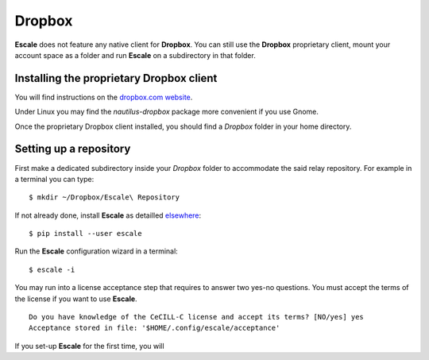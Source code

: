 
Dropbox
-------

|escale| does not feature any native client for |dropbox|. You can still use the |dropbox| proprietary client, mount your account space as a folder and run |escale| on a subdirectory in that folder.

Installing the proprietary Dropbox client
~~~~~~~~~~~~~~~~~~~~~~~~~~~~~~~~~~~~~~~~~

You will find instructions on the `dropbox.com website <https://www.dropbox.com/install>`_.

Under Linux you may find the *nautilus-dropbox* package more convenient if you use Gnome.

Once the proprietary Dropbox client installed, you should find a *Dropbox* folder in your home directory.

Setting up a repository
~~~~~~~~~~~~~~~~~~~~~~~

First make a dedicated subdirectory inside your *Dropbox* folder to accommodate the said relay repository.
For example in a terminal you can type:
::

        $ mkdir ~/Dropbox/Escale\ Repository

If not already done, install |escale| as detailled `elsewhere <http://escale.readthedocs.io/en/latest/install.html>`_:
::

        $ pip install --user escale

Run the |escale| configuration wizard in a terminal:
::

        $ escale -i

You may run into a license acceptance step that requires to answer two yes-no questions. 
You must accept the terms of the license if you want to use |escale|.
::

        Do you have knowledge of the CeCILL-C license and accept its terms? [NO/yes] yes
        Acceptance stored in file: '$HOME/.config/escale/acceptance'

If you set-up |escale| for the first time, you will 


.. |escale| replace:: **Escale**
.. |dropbox| replace:: **Dropbox**
